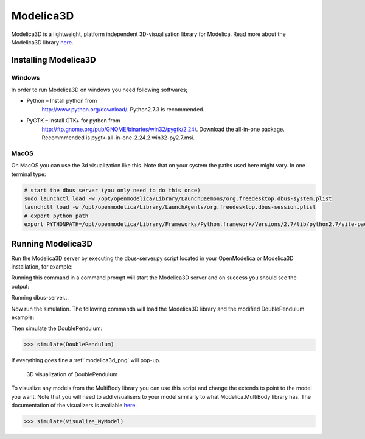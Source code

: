 Modelica3D
==========

.. highlight:: modelica

Modelica3D is a lightweight, platform independent 3D-visualisation
library for Modelica. Read more about the Modelica3D library `here <https://mlcontrol.uebb.tu-berlin.de/redmine/projects/modelica3d-public>`__.

Installing Modelica3D
---------------------

Windows
~~~~~~~

In order to run Modelica3D on windows you need following softwares;

-  Python – Install python from
       http://www.python.org/download/.
       Python2.7.3 is recommended.

-  PyGTK – Install GTK+ for python from
       http://ftp.gnome.org/pub/GNOME/binaries/win32/pygtk/2.24/.
       Download the all-in-one package. Recommmended is
       pygtk-all-in-one-2.24.2.win32-py2.7.msi.

MacOS
~~~~~

On MacOS you can use the 3d visualization like this. Note that on your
system the paths used here might vary. In one terminal type:

.. code-block :: bash

  # start the dbus server (you only need to do this once)
  sudo launchctl load -w /opt/openmodelica/Library/LaunchDaemons/org.freedesktop.dbus-system.plist
  launchctl load -w /opt/openmodelica/Library/LaunchAgents/org.freedesktop.dbus-session.plist
  # export python path
  export PYTHONPATH=/opt/openmodelica/Library/Frameworks/Python.framework/Versions/2.7/lib/python2.7/site-packages:$PYTHONPATH

Running Modelica3D
------------------

Run the Modelica3D server by executing the dbus-server.py script located
in your OpenModelica or Modelica3D installation, for example:

.. omc-mos ::

  "python " + getInstallationDirectoryPath() + "/lib/omlibrary-modelica3d/osg-gtk/dbus-server.py"

Running this command in a command prompt will start the Modelica3D
server and on success you should see the output:

Running dbus-server...

Now run the simulation. The following commands will load the Modelica3D
library and the modified DoublePendulum example:

.. omc-mos ::

  loadModelica3D()

.. omc-loadstring ::

  model DoublePendulum
    extends Modelica.Mechanics.MultiBody.Examples.Elementary.DoublePendulum;
    inner ModelicaServices.Modelica3D.Controller m3d_control;
  end DoublePendulum;

Then simulate the DoublePendulum:

>>> simulate(DoublePendulum)

If everything goes fine a :ref:`modelica3d_png` will pop-up.

.. _modelica3d_png:

.. figure :: media/modelica3d.png

  3D visualization of DoublePendulum

To visualize any models from the MultiBody library you can use this script and change
the extends to point to the model you want. Note that you will need to
add visualisers to your model similarly to what Modelica.MultiBody
library has. The documentation of the visualizers is available `here <https://build.openmodelica.org/Documentation/Modelica.Mechanics.MultiBody.Visualizers.html>`__.

.. omc-loadstring ::

  model Visualize_MyModel
    inner ModelicaServices.Modelica3D.Controller m3d_control;
    extends MyModel;
  end Visualize_MyModel;

>>> simulate(Visualize_MyModel)

